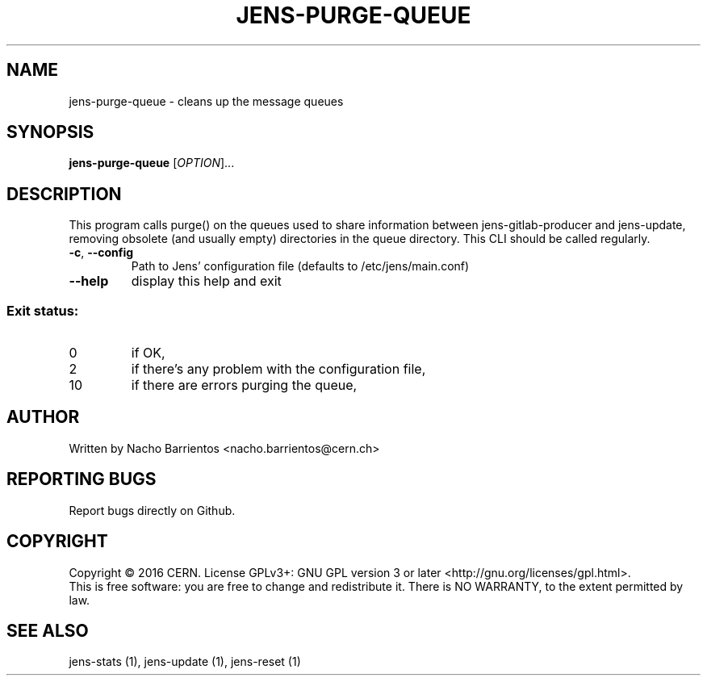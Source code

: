 .TH JENS-PURGE-QUEUE "1" "November 2016" "PUPPET-JENS" "User Commands"
.SH NAME
jens-purge-queue \- cleans up the message queues
.SH SYNOPSIS
.B jens-purge-queue
[\fIOPTION\fR]...
.SH DESCRIPTION
.PP
This program calls purge() on the queues used to share information between
jens-gitlab-producer and jens-update, removing obsolete (and usually empty)
directories in the queue directory. This CLI should be called regularly.
.TP
\fB\-c\fR, \fB\-\-config\fR
Path to Jens' configuration file (defaults to /etc/jens/main.conf)
.TP
\fB\-\-help\fR
display this help and exit
.SS "Exit status:"
.TP
0
if OK,
.TP
2
if there's any problem with the configuration file,
.TP
10
if there are errors purging the queue,
.SH AUTHOR
Written by Nacho Barrientos <nacho.barrientos@cern.ch>
.SH "REPORTING BUGS"
Report bugs directly on Github.
.SH COPYRIGHT
Copyright \(co 2016 CERN.
License GPLv3+: GNU GPL version 3 or later <http://gnu.org/licenses/gpl.html>.
.br
This is free software: you are free to change and redistribute it.
There is NO WARRANTY, to the extent permitted by law.
.SH "SEE ALSO"
jens-stats (1), jens-update (1), jens-reset (1)
